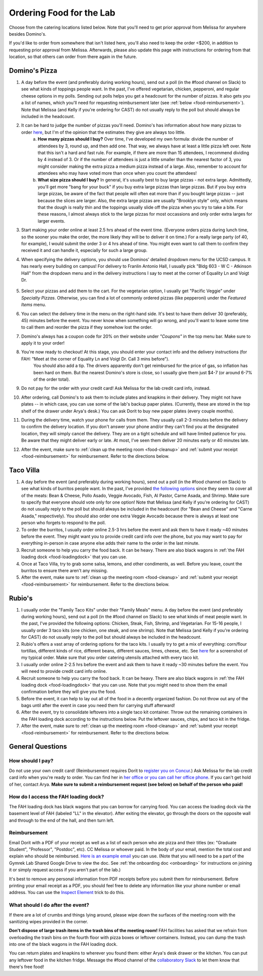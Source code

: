 .. _food:

Ordering Food for the Lab
=========================

Choose from the catering locations listed below. Note that you'll need to get prior approval from Melissa for anywhere besides Domino's.

If you'd like to order from somewhere that isn't listed here, you'll also need to keep the order <$200, in addition to requesting prior approval from Melissa. Afterwards, please also update this page with instructions for ordering from that location, so that others can order from there again in the future.

Domino's Pizza
~~~~~~~~~~~~~~
1. A day before the event (and preferably during working hours), send out a poll (in the #food channel on Slack) to see what kinds of toppings people want. In the past, I've offered vegetarian, chicken, pepperoni, and regular cheese options in my polls. Sending out polls helps you get a headcount for the number of pizzas. It also gets you a list of names, which you'll need for requesting reimbursement later (see :ref:`below <food-reimbursement>`). Note that Melissa (and Kelly if you're ordering for CAST) do not usually reply to the poll but should always be included in the headcount.
2. It can be hard to judge the number of pizzas you'll need. Domino's has information about how many pizzas to order `here <https://www.dominos.com/en/about-pizza/how-many-slices-are-in-a-large-pizza/>`__, but I'm of the opinion that the estimates they give are always too little.
    a. **How many pizzas should I buy?** Over time, I've developed my own formula: divide the number of attendees by 3, round up, and then add one. That way, we always have at least a little pizza left over. Note that this isn't a hard and fast rule. For example, if there are more than 15 attendees, I recommend dividing by 4 instead of 3. Or if the number of attendees is just a little smaller than the nearest factor of 3, you might consider making the extra pizza a medium pizza instead of a large. Also, remember to account for attendees who may have voted more than once when you count the attendees!
    b. **What size pizza should I buy?** In general, it's usually best to buy large pizzas - not extra large. Admittedly, you'll get more "bang for your buck" if you buy extra large pizzas than large pizzas. But if you buy extra large pizzas, be aware of the fact that people will often eat more than if you bought large pizzas -- just because the slices are larger. Also, the extra large pizzas are usually "Brooklyn style" only, which means that the dough is really thin and the toppings usually slide off the pizza when you try to take a bite. For these reasons, I almost always stick to the large pizzas for most occassions and only order extra larges for larger events.
3. Start making your order online at least 2.5 hrs ahead of the event time. (Everyone orders pizza during lunch time, so the sooner you make the order, the more likely they will be to deliver it on time.) For a really large party (of 40, for example), I would submit the order 3 or 4 hrs ahead of time. You might even want to call them to confirm they received it and can handle it, especially for such a large group.
4. When specifying the delivery options, you should use Dominos' detailed dropdown menu for the UCSD campus. It has nearly every building on campus! For delivery to Franlin Antonio Hall, I usually pick "Bldg 603 - W C - Atkinson Hall" from the dropdown menu and in the delivery instructions I say to meet at the corner of Equality Ln and Voigt Dr.

    .. figure:: https://github.com/gymrek-lab/gymreklab.github.io/assets/23412689/6b1b7f24-4fc6-48a4-ba00-6c0d0607c8a2
        :alt: FAH Delivery Instructions
        :align: center
        :width: 400px

5. Select your pizzas and add them to the cart. For the vegetarian option, I usually get "Pacific Veggie" under *Specialty Pizzas*. Otherwise, you can find a lot of commonly ordered pizzas (like pepperoni) under the *Featured Items* menu.
6. You can select the delivery time in the menu on the right-hand side. It's best to have them deliver 30 (preferably, 45) minutes before the event. You never know when something will go wrong, and you'll want to leave some time to call them and reorder the pizza if they somehow lost the order.
7. Domino's always has a coupon code for 20% on their website under *"Coupons"* in the top menu bar. Make sure to apply it to your order!
8. You're now ready to checkout! At this stage, you should enter your contact info and the delivery instructions (for FAH: "Meet at the corner of Equality Ln and Voigt Dr. Call 3 mins before").
    You should also add a tip. The drivers apparently don't get reimbursed for the price of gas, so inflation has been hard on them. But the nearest Domino's store is close, so I usually give them just $4-7 (or around 6-7% of the order total).
9. Do not pay for the order with your credit card! Ask Melissa for the lab credit card info, instead.
10. After ordering, call Domino's to ask them to include plates and knapkins in their delivery. They might not have plates -- in which case, you can use some of the lab's backup paper plates. (Currently, these are stored in the top shelf of the drawer under Arya's desk.) You can ask Dorit to buy new paper plates (every couple months).
11. During the delivery time, watch your phone for calls from them. They usually call 2-3 minutes before the delivery to confirm the delivery location. If you don't answer your phone and/or they can't find you at the designated location, they will simply cancel the delivery. They are on a tight schedule and will have limited patience for you. Be aware that they might deliver early or late. At most, I've seen them deliver 20 minutes early or 40 minutes late.
12. After the event, make sure to :ref:`clean up the meeting room <food-cleanup>` and :ref:`submit your receipt <food-reimbursement>` for reimbursement. Refer to the directions below.

Taco Villa
~~~~~~~~~~
1. A day before the event (and preferably during working hours), send out a poll (in the #food channel on Slack) to see what kinds of burritos people want. In the past, I've provided `the following options <https://www.tacovillasd.com/#burritos>`_ since they seem to cover all of the meats: Bean & Cheese, Pollo Asado, Veggie Avocado, Fish, Al Pastor, Carne Asada, and Shrimp. Make sure to specify that everyone should vote only for one option! Note that Melissa (and Kelly if you're ordering for CAST) do not usually reply to the poll but should always be included in the headcount (for "Bean and Cheese" and "Carne Asada," respectively). You should also order one extra Veggie Avocado because there is always at least one person who forgets to respond to the poll.
2. To order the burritos, I usually order online 2.5-3 hrs before the event and ask them to have it ready ~40 minutes before the event. They might want you to provide credit card info over the phone, but you may want to pay for everything in-person in case anyone else adds their name to the order in the last minute.
3. Recruit someone to help you carry the food back. It can be heavy. There are also black wagons in :ref:`the FAH loading dock <food-loadingdock>` that you can use.
4. Once at Taco Villa, try to grab some salsa, lemons, and other condiments, as well. Before you leave, count the burritos to ensure there aren't any missing.
5. After the event, make sure to :ref:`clean up the meeting room <food-cleanup>` and :ref:`submit your receipt <food-reimbursement>` for reimbursement. Refer to the directions below.

Rubio's
~~~~~~~
1. I usually order the "Family Taco Kits" under their "Family Meals" menu. A day before the event (and preferably during working hours), send out a poll (in the #food channel on Slack) to see what kinds of meat people want. In the past, I've provided the following options: Chicken, Steak, Fish, Shrimp, and Vegetarian. For 15-16 people, I usually order 3 taco kits (one chicken, one steak, and one shrimp). Note that Melissa (and Kelly if you're ordering for CAST) do not usually reply to the poll but should always be included in the headcount.
2. Rubio's offers a vast array of ordering options for the taco kits. I usually try to get a mix of everything: corn/flour tortillas, different kinds of rice, different beans, different sauces, limes, cheese, etc. See `here <https://drive.google.com/file/d/1ZdZOidkk5E_WFE5UG0ME0_OL_zuGVf3r>`_ for a screenshot of my typical order. Make sure that you order catering utensils attached with every taco kit.
3. I usually order online 2-2.5 hrs before the event and ask them to have it ready ~30 minutes before the event. You will need to provide credit card info online.
4. Recruit someone to help you carry the food back. It can be heavy. There are also black wagons in :ref:`the FAH loading dock <food-loadingdock>` that you can use. Note that you might need to show them the email confirmation before they will give you the food.
5. Before the event, it can help to lay out all of the food in a decently organized fashion. Do not throw out any of the bags until after the event in case you need them for carrying stuff afterward!
6. After the event, try to consolidate leftovers into a single taco kit container. Throw out the remaining containers in the FAH loading dock according to the instructions below. Put the leftover sauces, chips, and taco kit in the fridge.
7. After the event, make sure to :ref:`clean up the meeting room <food-cleanup>` and :ref:`submit your receipt <food-reimbursement>` for reimbursement. Refer to the directions below.

General Questions
~~~~~~~~~~~~~~~~~
How should I pay?
-----------------
Do not use your own credit card! (Reimbursement requires Dorit to `register you on Concur <https://support.ucsd.edu/finance?id=kb_article_view&sysparm_article=KB0031969&sys_kb_id=dbdb7b3e1b183810506f64e8624bcbd8>`__.) Ask Melissa for the lab credit card info when you're ready to order. You can find her in `her office or you can call her office phone <https://gymreklab.com/contact.html>`_. If you can't get hold of her, contact Arya. **Make sure to submit a reimbursement request (see below) on behalf of the person who paid!**

.. _food-loadingdock:

How do I access the FAH loading dock?
-------------------------------------
The FAH loading dock has black wagons that you can borrow for carrying food. You can access the loading dock via the basement level of FAH (labeled "LL" in the elevator). After exiting the elevator, go through the doors on the opposite wall and through to the end of the hall, and then turn left.

.. _food-reimbursement:

Reimbursement
-------------
Email Dorit with a PDF of your receipt as well as a list of each person who ate pizza and their titles (ex: "Graduate Student", "Professor", "Postdoc", etc). CC Melissa or whoever paid. In the body of your email, mention the total cost and explain who should be reimbursed. `Here is an example email <https://docs.google.com/document/d/1xz_NneMW69KFlzqnAXqu4Zo9LqukAGhuVnaie1U5-LQ>`_ you can use. (Note that you will need to be a part of the Gymrek Lab Shared Google Drive to view the doc. See :ref:`the onboarding doc <onboarding>` for instructions on joining it or simply request access if you aren't part of the lab.)

It's best to remove any personal information from PDF receipts before you submit them for reimbursement. Before printing your email receipt as a PDF, you should feel free to delete any information like your phone number or email address. You can use the `Inspect Element <https://yamm.com/blog/how-to-print-email-from-gmail-without-header>`_ trick to do this.

.. _food-cleanup:

What should I do after the event?
---------------------------------
If there are a lot of crumbs and things lying around, please wipe down the surfaces of the meeting room with the sanitizing wipes provided in the corner.

**Don't dispose of large trash items in the trash bins of the meeting room!** FAH facilities has asked that we refrain from overloading the trash bins on the fourth floor with pizza boxes or leftover containers. Instead, you can dump the trash into one of the black wagons in the FAH loading dock.

You can return plates and knapkins to wherever you found them: either Arya's desk drawer or the kitchen. You can put any leftover food in the kitchen fridge. Message the #food channel of the `collaboratory Slack <https://join.slack.com/t/cpg-collaboratory>`_ to let them know that there's free food!
